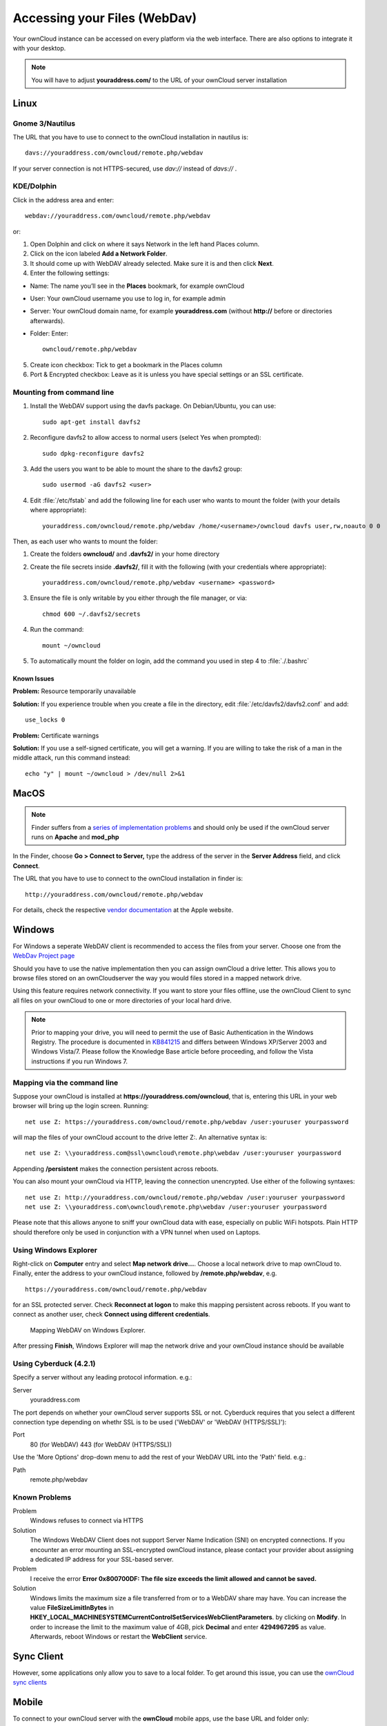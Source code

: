 Accessing your Files (WebDav)
=============================

Your ownCloud instance can be accessed on every platform via the web interface. There are also options to integrate it with your desktop.

.. note:: You will have to adjust **youraddress.com/** to the URL of your ownCloud server installation


Linux
-----

Gnome 3/Nautilus
~~~~~~~~~~~~~~~~

The URL that you have to use to connect to the ownCloud installation in nautilus is::

  davs://youraddress.com/owncloud/remote.php/webdav


.. image:: ../images/gnome3_nautilus_webdav.png

If your server connection is not HTTPS-secured, use `dav://` instead of `davs://` .

KDE/Dolphin
~~~~~~~~~~~
Click in the address area and enter::

    webdav://youraddress.com/owncloud/remote.php/webdav

.. image:: ../images/dolphin_webdav.png

or:

1. Open Dolphin and click on where it says Network in the left hand Places column.
2. Click on the icon labeled **Add a Network Folder**.
3. It should come up with WebDAV already selected. Make sure it is and then click **Next**.
4. Enter the following settings:

* Name: The name you’ll see in the **Places** bookmark, for example ownCloud
* User: Your ownCloud username you use to log in, for example admin
* Server: Your ownCloud domain name, for example **youraddress.com** (without **http://** before or directories afterwards).
* Folder: Enter::

        owncloud/remote.php/webdav

5. Create icon checkbox: Tick to get a bookmark in the Places column
6. Port & Encrypted checkbox: Leave as it is unless you have special settings or an SSL certificate.

Mounting from command line
~~~~~~~~~~~~~~~~~~~~~~~~~~
1. Install the WebDAV support using the davfs package. On Debian/Ubuntu, you can use::

	sudo apt-get install davfs2

2. Reconfigure davfs2 to allow access to normal users (select Yes when prompted)::

        sudo dpkg-reconfigure davfs2

3. Add the users you want to be able to mount the share to the davfs2 group::

        sudo usermod -aG davfs2 <user>

4. Edit :file:`/etc/fstab` and add the following line for each user who wants to mount the folder (with your details where appropriate)::

        youraddress.com/owncloud/remote.php/webdav /home/<username>/owncloud davfs user,rw,noauto 0 0

Then, as each user who wants to mount the folder:

1. Create the folders **owncloud/** and **.davfs2/** in your home directory
2. Create the file secrets inside **.davfs2/**, fill it with the following (with your credentials where appropriate)::

        youraddress.com/owncloud/remote.php/webdav <username> <password>

3. Ensure the file is only writable by you either through the file manager, or via::

        chmod 600 ~/.davfs2/secrets

4. Run the command::

        mount ~/owncloud

5. To automatically mount the folder on login, add the command you used in step 4 to :file:`./.bashrc`

Known Issues
^^^^^^^^^^^^

**Problem:** Resource temporarily unavailable

**Solution:** If you experience trouble when you create a file in the directory, edit :file:`/etc/davfs2/davfs2.conf` and add::

        use_locks 0

**Problem:** Certificate warnings

**Solution:** If you use a self-signed certificate, you will get a warning. If you are willing to take the risk of a man in the middle attack, run this command instead::

        echo "y" | mount ~/owncloud > /dev/null 2>&1

MacOS
-----

.. note:: Finder suffers from a `series of implementation problems <http://code.google.com/p/sabredav/wiki/Finder>`_ and should only be used if the ownCloud server runs on **Apache** and **mod_php**

In the Finder, choose **Go > Connect to Server,** type the address of the server in the **Server Address** field, and click **Connect**.

.. image:: ../images/osx_webdav1.png

The URL that you have to use to connect to the ownCloud installation in finder is::

  http://youraddress.com/owncloud/remote.php/webdav

.. image:: ../images/osx_webdav2.png

For details, check the respective `vendor documentation`_ at the Apple website.

.. _`vendor documentation`: http://docs.info.apple.com/article.html?path=Mac/10.6/en/8160.html

Windows
-------
For Windows a seperate WebDAV client is recommended to access the files from your server. Choose one from the `WebDav Project page <http://www.webdav.org/projects/>`_

Should you have to use the native implementation then you can assign ownCloud a drive letter. This allows you to browse files stored on an ownCloudserver the way you would files stored in a mapped network drive.

Using this feature requires network connectivity. If you want to store
your files offline, use the ownCloud Client to sync all files on your
ownCloud to one or more directories of your local hard drive.


.. note:: Prior to mapping your drive, you will need to permit the use of Basic Authentication in the Windows Registry. The procedure is documented in KB841215_ and differs between Windows XP/Server 2003 and Windows Vista/7. Please follow the Knowledge Base article before proceeding, and follow the Vista instructions if you run Windows 7.

.. _KB841215: http://support.microsoft.com/kb/841215

Mapping via the command line
~~~~~~~~~~~~~~~~~~~~~~~~~~~~

Suppose your ownCloud is installed at **https://youraddress.com/owncloud**,
that is, entering this URL in your web browser will bring up the login screen.
Running::

  net use Z: https://youraddress.com/owncloud/remote.php/webdav /user:youruser yourpassword

will map the files of your ownCloud account to the drive letter Z:. An alternative
syntax is::

  net use Z: \\youraddress.com@ssl\owncloud\remote.php\webdav /user:youruser yourpassword

Appending **/persistent** makes the connection persistent across reboots.

You can also mount your ownCloud via HTTP, leaving the connection unencrypted.
Use either of the following syntaxes::

  net use Z: http://youraddress.com/owncloud/remote.php/webdav /user:youruser yourpassword
  net use Z: \\youraddress.com\owncloud\remote.php\webdav /user:youruser yourpassword

Please note that this allows anyone to sniff your ownCloud data with ease, especially on public WiFi hotspots. Plain HTTP should therefore only be used in conjunction with a VPN tunnel when used on Laptops.

Using Windows Explorer
~~~~~~~~~~~~~~~~~~~~~~

Right-click on **Computer** entry and select **Map network drive...**. Choose a local network drive to map ownCloud to. Finally, enter the address to your ownCloud instance, followed by **/remote.php/webdav**, e.g. ::

  https://youraddress.com/owncloud/remote.php/webdav

for an SSL protected server. Check **Reconnect at logon** to make this mapping persistent across reboots. If you want to connect as another user, check **Connect using different credentials**.

.. figure:: ../images/explorer_webdav.png
   :scale: 80%

   Mapping WebDAV on Windows Explorer.

After pressing **Finish**, Windows Explorer will map the network drive and your ownCloud instance should be available

Using Cyberduck (4.2.1)
~~~~~~~~~~~~~~~~~~~~~~~

Specify a server without any leading protocol information. e.g.:

Server
  youraddress.com

The port depends on whether your ownCloud server supports SSL or not. Cyberduck requires that you select a different connection type depending on whethr SSL is to be used ('WebDAV' or 'WebDAV (HTTPS/SSL)'):

Port
  80 (for WebDAV)
  443 (for WebDAV (HTTPS/SSL))

Use the 'More Options' drop-down menu to add the rest of your WebDAV URL into the 'Path' field. e.g.:

Path
  remote.php/webdav

Known Problems
~~~~~~~~~~~~~~


Problem
  Windows refuses to connect via HTTPS

Solution
  The Windows WebDAV Client does not support Server Name Indication (SNI) on
  encrypted connections. If you encounter an error mounting an SSL-encrypted
  ownCloud instance, please contact your provider about assigning a dedicated
  IP address for your SSL-based server.

Problem
  I receive the error **Error 0x800700DF: The file size exceeds the limit allowed and cannot be saved.**

Solution
  Windows limits the maximum size a file transferred from or to  a WebDAV
  share may have.  You can increase the value **FileSizeLimitInBytes** in
  **HKEY_LOCAL_MACHINE\SYSTEM\CurrentControlSet\Services\WebClient\Parameters**.
  by clicking on **Modify**. In order to increase the limit to the maximum
  value of 4GB, pick **Decimal** and enter **4294967295** as value. Afterwards,
  reboot Windows or restart the **WebClient** service.

.. todo::

   document registry keys on file size limit and not complaining in no network cases


Sync Client
-----------
However, some applications only allow you to save to a local folder. To
get around this issue, you can use the `ownCloud sync clients`_

Mobile
-------
To connect to your ownCloud server with the **ownCloud** mobile apps, use the base URL and folder only::

    youraddress.com/owncloud

No need to add remote.php/webdav as you do for any other WebDAV client.

There are apps in development for both `Android`_ and `webOS`_. Feel
free to `contribute, if you can`_! Right now you can use other apps to
connect to ownCloud from your phone via WebDAV. `WebDAV Navigator`_ is a
good (proprietary) app for `Android App`_ , `iPhone`_ & `BlackBerry`_.

The URL for these is::

    youraddress.com/owncloud/remote.php/webdav

.. _in your file manager: http://en.wikipedia.org/wiki/Webdav#WebDAV_client_applications
.. _ownCloud sync clients: http://owncloud.org/documentation/sync-clients/
.. _Mount ownCloud to a local folder without sync: http://owncloud.org/use/webdav/
.. _ownCloud Mirall repository: https://github.com/owncloud/mirall
.. _Android: http://github.com/owncloud/android
.. _webOS: http://github.com/owncloud/webos
.. _contribute, if you can: /contribute/
.. _WebDAV Navigator: http://seanashton.net/webdav/
.. _Android App: https://play.google.com/store/apps/details?id=com.schimera.webdavnavlite
.. _iPhone: https://itunes.apple.com/app/webdav-navigator/id382551345
.. _BlackBerry: http://appworld.blackberry.com/webstore/content/46816
